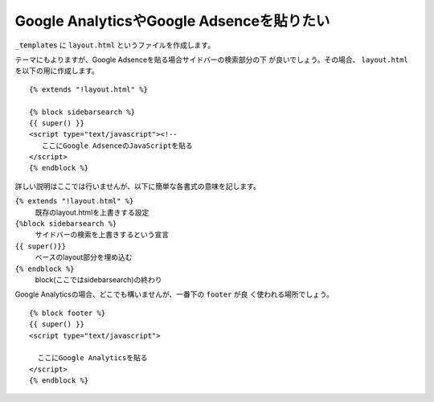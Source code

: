 
Google AnalyticsやGoogle Adsenceを貼りたい
---------------------------------------------------

``_templates`` に ``layout.html`` というファイルを作成します。

テーマにもよりますが、Google Adsenceを貼る場合サイドバーの検索部分の下
が良いでしょう。その場合、 ``layout.html`` を以下の用に作成します。

::

  {% extends "!layout.html" %}
  
  {% block sidebarsearch %}
  {{ super() }}
  <script type="text/javascript"><!--
     ここにGoogle AdsenceのJavaScriptを貼る
  </script>
  {% endblock %}

詳しい説明はここでは行いませんが、以下に簡単な各書式の意味を記します。

``{% extends "!layout.html" %}``
    既存のlayout.htmlを上書きする設定
``{%block sidebarsearch %}``
    サイドバーの検索を上書きするという宣言
``{{ super()}}`` 
    ベースのlayout部分を埋め込む
``{% endblock %}``
    block(ここではsidebarsearch)の終わり

Google Analyticsの場合、どこでも構いませんが、一番下の ``footer`` が良
く使われる場所でしょう。

::

  {% block footer %}
  {{ super() }}
  <script type="text/javascript">

    ここにGoogle Analyticsを貼る  
  </script>
  {% endblock %}
  

